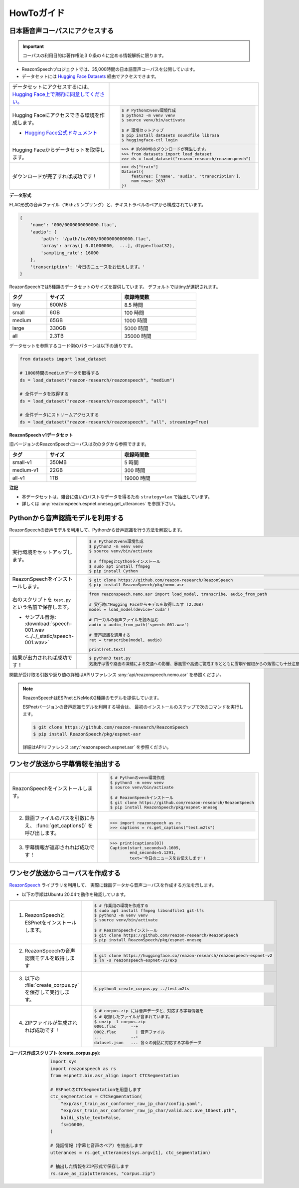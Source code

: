 ===========
HowToガイド
===========

.. _reazonspeech-corpus:

日本語音声コーパスにアクセスする
================================

.. important::

   コーパスの利用目的は著作権法３０条の４に定める情報解析に限ります。

* ReazonSpeechプロジェクトでは、35,000時間の日本語音声コーパスを公開しています。
* データセットには `Hugging Face Datasets <https://huggingface.co/docs/datasets/>`_ 経由でアクセスできます。

.. list-table::
   :widths: 2 3

   * - データセットにアクセスするには、`Hugging Face上で規約に同意してください。 <https://huggingface.co/datasets/reazon-research/reazonspeech>`_

     - .. figure:: ../../_static/huggingface.png
          :width: 80%

   * - Hugging Faceにアクセスできる環境を作成します。

       * `Hugging Face公式ドキュメント <https://huggingface.co/docs/datasets/installation>`_

     - .. code:: console

          $ # Pythonのvenv環境作成
          $ python3 -m venv venv
          $ source venv/bin/activate

          $ # 環境セットアップ
          $ pip install datasets soundfile librosa
          $ huggingface-ctl login

   * - Hugging Faceからデータセットを取得します。

     - >>> # 約600MBのダウンロードが発生します。
       >>> from datasets import load_dataset
       >>> ds = load_dataset("reazon-research/reazonspeech")

   * - ダウンロードが完了すれば成功です！

     - >>> ds["train"]
       Dataset({
           features: ['name', 'audio', 'transcription'],
           num_rows: 2637
       })

**データ形式**

FLAC形式の音声ファイル（16khzサンプリング）と、テキストラベルのペアから構成されています。

.. code:: python

   {
       'name': '000/0000000000000.flac',
       'audio': {
           'path': '/path/to/000/0000000000000.flac',
           'array': array([ 0.01000000,  ...], dtype=float32),
           'sampling_rate': 16000
       },
       'transcription': '今日のニュースをお伝えします。'
   }

ReazonSpeechでは5種類のデータセットのサイズを提供しています。
デフォルトではtinyが選択されます。

.. table::
   :width: 600px
   :widths: 1 2 2

   =============== ======== =============
   タグ             サイズ   収録時間数
   =============== ======== =============
   tiny              600MB     8.5 時間
   small               6GB     100 時間
   medium             65GB    1000 時間
   large             330GB    5000 時間
   all               2.3TB   35000 時間
   =============== ======== =============

データセットを参照するコード例のパターンは以下の通りです。

.. code-block:: python

   from datasets import load_dataset

   # 1000時間のmediumデータを取得する
   ds = load_dataset("reazon-research/reazonspeech", "medium")

   # 全件データを取得する
   ds = load_dataset("reazon-research/reazonspeech", "all")

   # 全件データにストリームアクセスする
   ds = load_dataset("reazon-research/reazonspeech", "all", streaming=True)

**ReazonSpeech v1データセット**

旧バージョンのReazonSpeechコーパスは次のタグから参照できます。

.. table::
   :width: 600px
   :widths: 1 2 2

   ========= ======= =============
   タグ       サイズ  収録時間数
   ========= ======= =============
   small-v1   350MB       5 時間
   medium-v1   22GB     300 時間
   all-v1       1TB   19000 時間
   ========= ======= =============

**注記**

* 本データセットは、雑音に強いロバストなデータを得るため ``strategy=lax`` で抽出しています。
* 詳しくは :any:`reazonspeech.espnet.oneseg.get_utterances` を参照下さい。

.. _nemo-asr:

Pythonから音声認識モデルを利用する
==================================

ReazonSpeechの音声モデルを利用して、Pythonから音声認識を行う方法を解説します。

.. list-table::
   :widths: 2 3

   * - 実行環境をセットアップします。

     - .. code:: console

          $ # Pythonのvenv環境作成
          $ python3 -m venv venv
          $ source venv/bin/activate

          $ # ffmpegとCythonをインストール
          $ sudo apt install ffmpeg
          $ pip install Cython

   * - ReazonSpeechをインストールします。

     - .. code:: console

          $ git clone https://github.com/reazon-research/ReazonSpeech
          $ pip install ReazonSpeech/pkg/nemo-asr

   * - 右のスクリプトを ``test.py`` という名前で保存します。

       * サンプル音源: :download:`speech-001.wav <../../_static/speech-001.wav>`

     - .. code:: python

          from reazonspeech.nemo.asr import load_model, transcribe, audio_from_path

          # 実行時にHugging Faceからモデルを取得します (2.3GB)
          model = load_model(device='cuda')

          # ローカルの音声ファイルを読み込む
          audio = audio_from_path('speech-001.wav')

          # 音声認識を適用する
          ret = transcribe(model, audio)

          print(ret.text)

   * - 結果が出力されれば成功です！

     - .. code:: console

          $ python3 test.py
          気象庁は雪や路面の凍結による交通への影響、暴風雪や高波に警戒するとともに雪崩や屋根からの落雪にも十分注意するよう呼びかけています。



関数が受け取る引数や返り値の詳細はAPIリファレンス :any:`api/reazonspeech.nemo.asr` を参照ください。

.. note::

   ReazonSpeechはESPnetとNeMoの2種類のモデルを提供しています。

   ESPnetバージョンの音声認識モデルを利用する場合は、
   最初のインストールのステップで次のコマンドを実行します。

   .. code:: console

      $ git clone https://github.com/reazon-research/ReazonSpeech
      $ pip install ReazonSpeech/pkg/espnet-asr

   詳細はAPIリファレンス :any:`reazonspeech.espnet.asr` を参照ください。

ワンセグ放送から字幕情報を抽出する
==================================

.. list-table::
   :widths: 2 3

   * - ReazonSpeechをインストールします。

     - .. code-block:: console

          $ # Pythonのvenv環境作成
          $ python3 -m venv venv
          $ source venv/bin/activate

          $ # ReazonSpeechインストール
          $ git clone https://github.com/reazon-research/ReazonSpeech
          $ pip install ReazonSpeech/pkg/espnet-oneseg

   * - 2. 録画ファイルのパスを引数に与え、 :func:`get_captions()` を呼び出します。

     - >>> import reazonspeech as rs
       >>> captions = rs.get_captions("test.m2ts")

   * - 3. 字幕情報が返却されれば成功です！

     - >>> print(captions[0])
       Caption(start_seconds=3.1605,
               end_seconds=5.1291,
               text='今日のニュースをお伝えします')



ワンセグ放送からコーパスを作成する
==================================

`ReazonSpeech <https://github.com/reazon-research/ReazonSpeech>`_ ライブラリを利用して、
実際に録画データから音声コーパスを作成する方法を示します。

* 以下の手順はUbuntu 20.04で動作を確認しています。

.. list-table::
   :widths: 2 3

   * - 1. ReazonSpeechとESPnetをインストールします。

     - .. code-block:: console

          $ # 作業用の環境を作成する
          $ sudo apt install ffmpeg libsndfile1 git-lfs
          $ python3 -m venv venv
          $ source venv/bin/activate

          $ # ReazonSpeechインストール
          $ git clone https://github.com/reazon-research/ReazonSpeech
          $ pip install ReazonSpeech/pkg/espnet-oneseg

   * - 2. ReazonSpeechの音声認識モデルを取得します

     - .. code-block:: console

          $ git clone https://huggingface.co/reazon-research/reazonspeech-espnet-v2
          $ ln -s reazonspeech-espnet-v1/exp

   * - 3. 以下の :file:`create_corpus.py` を保存して実行します。

     - .. code-block:: console

          $ python3 create_corpus.py ../test.m2ts

   * - 4. ZIPファイルが生成されれば成功です！

     - .. code-block:: console

          $ # corpus.zip には音声データと、対応する字幕情報を
          $ # 収録したファイルが含まれています。
          $ unzip -l corpus.zip
          0001.flac      --+
          0002.flac        | 音声ファイル
          ...            --+
          dataset.json   ... 各々の発話に対応する字幕データ

:コーパス作成スクリプト (create_corpus.py):
    .. code-block::

       import sys
       import reazonspeech as rs
       from espnet2.bin.asr_align import CTCSegmentation

       # ESPnetのCTCSegmentationを用意します
       ctc_segmentation = CTCSegmentation(
           "exp/asr_train_asr_conformer_raw_jp_char/config.yaml",
           "exp/asr_train_asr_conformer_raw_jp_char/valid.acc.ave_10best.pth",
           kaldi_style_text=False,
           fs=16000,
       )

       # 発話情報（字幕と音声のペア）を抽出します
       utterances = rs.get_utterances(sys.argv[1], ctc_segmentation)

       # 抽出した情報をZIP形式で保存します
       rs.save_as_zip(utterances, "corpus.zip")



